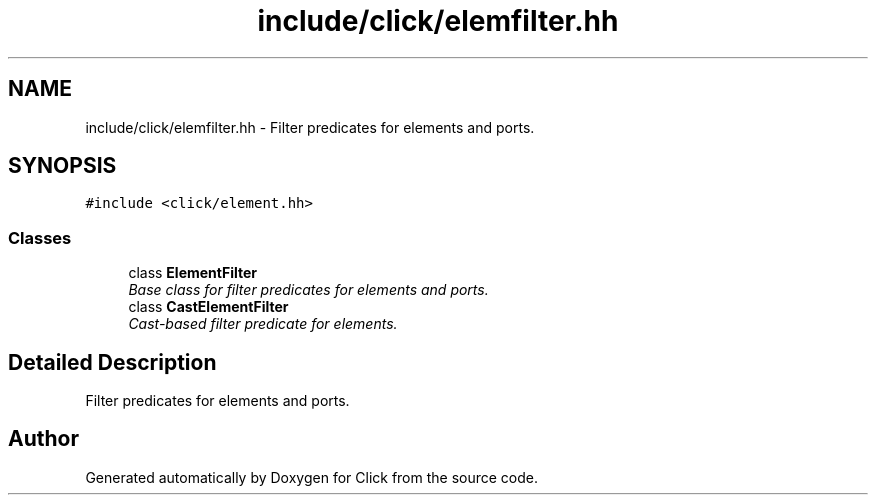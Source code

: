 .TH "include/click/elemfilter.hh" 3 "Thu Oct 12 2017" "Click" \" -*- nroff -*-
.ad l
.nh
.SH NAME
include/click/elemfilter.hh \- Filter predicates for elements and ports\&.  

.SH SYNOPSIS
.br
.PP
\fC#include <click/element\&.hh>\fP
.br

.SS "Classes"

.in +1c
.ti -1c
.RI "class \fBElementFilter\fP"
.br
.RI "\fIBase class for filter predicates for elements and ports\&. \fP"
.ti -1c
.RI "class \fBCastElementFilter\fP"
.br
.RI "\fICast-based filter predicate for elements\&. \fP"
.in -1c
.SH "Detailed Description"
.PP 
Filter predicates for elements and ports\&. 


.SH "Author"
.PP 
Generated automatically by Doxygen for Click from the source code\&.

